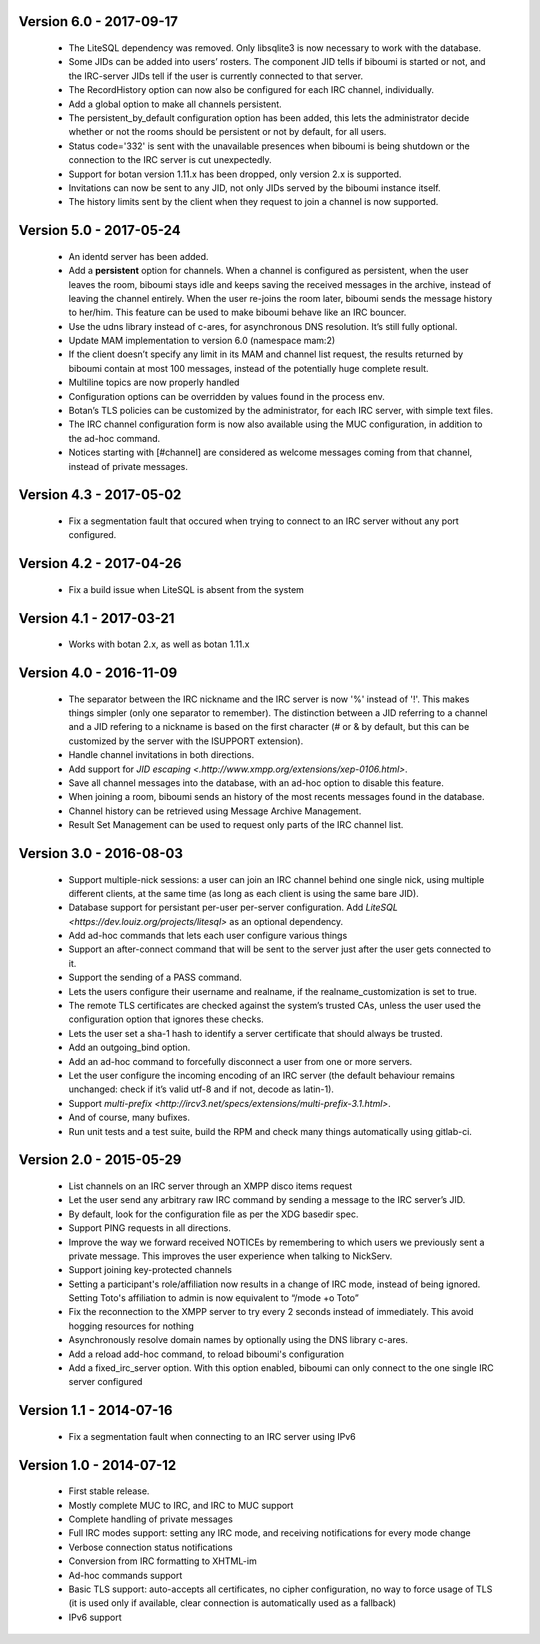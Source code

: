 Version 6.0 - 2017-09-17
========================

 - The LiteSQL dependency was removed. Only libsqlite3 is now necessary
   to work with the database.
 - Some JIDs can be added into users’ rosters. The component JID tells if
   biboumi is started or not, and the IRC-server JIDs tell if the user is
   currently connected to that server.
 - The RecordHistory option can now also be configured for each IRC channel,
   individually.
 - Add a global option to make all channels persistent.
 - The persistent_by_default configuration option has been added, this
   lets the administrator decide whether or not the rooms should be
   persistent or not by default, for all users.
 - Status code='332' is sent with the unavailable presences when biboumi is
   being shutdown or the connection to the IRC server is cut unexpectedly.
 - Support for botan version 1.11.x has been dropped, only version 2.x is
   supported.
 - Invitations can now be sent to any JID, not only JIDs served by the biboumi
   instance itself.
 - The history limits sent by the client when they request to join a
   channel is now supported.

Version 5.0 - 2017-05-24
========================

 - An identd server has been added.
 - Add a **persistent** option for channels. When a channel is configured
   as persistent, when the user leaves the room, biboumi stays idle and keeps
   saving the received messages in the archive, instead of leaving the channel
   entirely.  When the user re-joins the room later, biboumi sends the message
   history to her/him.  This feature can be used to make biboumi behave like
   an IRC bouncer.
 - Use the udns library instead of c-ares, for asynchronous DNS resolution.
   It’s still fully optional.
 - Update MAM implementation to version 6.0 (namespace mam:2)
 - If the client doesn’t specify any limit in its MAM and channel list request,
   the results returned by biboumi contain at most 100 messages, instead of
   the potentially huge complete result.
 - Multiline topics are now properly handled
 - Configuration options can be overridden by values found in the process env.
 - Botan’s TLS policies can be customized by the administrator, for each
   IRC server, with simple text files.
 - The IRC channel configuration form is now also available using the MUC
   configuration, in addition to the ad-hoc command.
 - Notices starting with [#channel] are considered as welcome messages coming
   from that channel, instead of private messages.

Version 4.3 - 2017-05-02
========================

  - Fix a segmentation fault that occured when trying to connect to an IRC
    server without any port configured.

Version 4.2 - 2017-04-26
========================

 - Fix a build issue when LiteSQL is absent from the system

Version 4.1 - 2017-03-21
========================

 - Works with botan 2.x, as well as botan 1.11.x

Version 4.0 - 2016-11-09
========================

 - The separator between the IRC nickname and the IRC server is now '%'
   instead of '!'. This makes things simpler (only one separator to
   remember). The distinction between a JID referring to a channel and a JID
   refering to a nickname is based on the first character (# or & by
   default, but this can be customized by the server with the ISUPPORT
   extension).
 - Handle channel invitations in both directions.
 - Add support for `JID escaping <.http://www.xmpp.org/extensions/xep-0106.html>`.
 - Save all channel messages into the database, with an ad-hoc option to
   disable this feature.
 - When joining a room, biboumi sends an history of the most recents messages
   found in the database.
 - Channel history can be retrieved using Message Archive Management.
 - Result Set Management can be used to request only parts of the IRC channel
   list.

Version 3.0 - 2016-08-03
========================

 - Support multiple-nick sessions: a user can join an IRC channel behind
   one single nick, using multiple different clients, at the same time (as
   long as each client is using the same bare JID).
 - Database support for persistant per-user per-server configuration. Add
   `LiteSQL <https://dev.louiz.org/projects/litesql>` as an optional
   dependency.
 - Add ad-hoc commands that lets each user configure various things
 - Support an after-connect command that will be sent to the server
   just after the user gets connected to it.
 - Support the sending of a PASS command.
 - Lets the users configure their username and realname, if the
   realname_customization is set to true.
 - The remote TLS certificates are checked against the system’s trusted
   CAs, unless the user used the configuration option that ignores these
   checks.
 - Lets the user set a sha-1 hash to identify a server certificate that
   should always be trusted.
 - Add an outgoing_bind option.
 - Add an ad-hoc command to forcefully disconnect a user from one or
   more servers.
 - Let the user configure the incoming encoding of an IRC server (the
   default behaviour remains unchanged: check if it’s valid utf-8 and if
   not, decode as latin-1).
 - Support `multi-prefix <http://ircv3.net/specs/extensions/multi-prefix-3.1.html>`.
 - And of course, many bufixes.
 - Run unit tests and a test suite, build the RPM and check many things
   automatically using gitlab-ci.


Version 2.0 - 2015-05-29
========================

 - List channels on an IRC server through an XMPP disco items request
 - Let the user send any arbitrary raw IRC command by sending a
   message to the IRC server’s JID.
 - By default, look for the configuration file as per the XDG
   basedir spec.
 - Support PING requests in all directions.
 - Improve the way we forward received NOTICEs by remembering to
   which users we previously sent a private message.  This improves the
   user experience when talking to NickServ.
 - Support joining key-protected channels
 - Setting a participant's role/affiliation now results in a change of IRC
   mode, instead of being ignored.  Setting Toto's affiliation to admin is
   now equivalent to “/mode +o Toto”
 - Fix the reconnection to the XMPP server to try every 2 seconds
   instead of immediately. This avoid hogging resources for nothing
 - Asynchronously resolve domain names by optionally using the DNS
   library c-ares.
 - Add a reload add-hoc command, to reload biboumi's configuration
 - Add a fixed_irc_server option.  With this option enabled,
   biboumi can only connect to the one single IRC server configured

Version 1.1 - 2014-07-16
========================

 - Fix a segmentation fault when connecting to an IRC server using IPv6

Version 1.0 - 2014-07-12
========================

 - First stable release.
 - Mostly complete MUC to IRC, and IRC to MUC support
 - Complete handling of private messages
 - Full IRC modes support: setting any IRC mode, and receiving notifications
   for every mode change
 - Verbose connection status notifications
 - Conversion from IRC formatting to XHTML-im
 - Ad-hoc commands support
 - Basic TLS support: auto-accepts all certificates, no cipher
   configuration, no way to force usage of TLS (it is used only if
   available, clear connection is automatically used as a fallback)
 - IPv6 support

